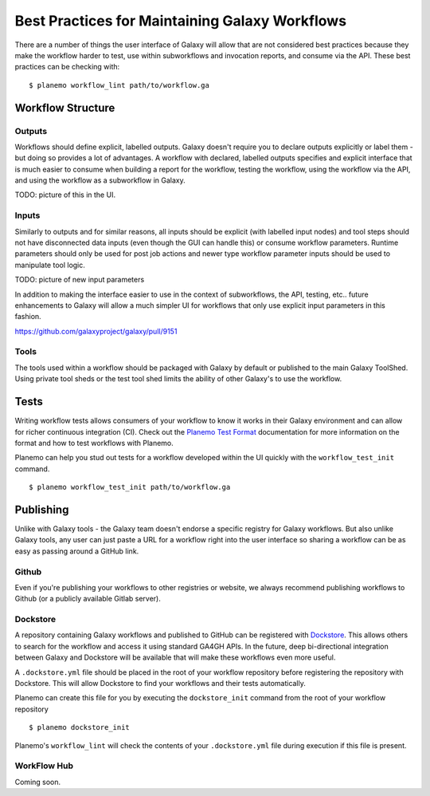 Best Practices for Maintaining Galaxy Workflows
===============================================

There are a number of things the user interface of Galaxy will allow that are not
considered best practices because they make the workflow harder to test, use within
subworkflows and invocation reports, and consume via the API. These best practices
can be checking with:

::

    $ planemo workflow_lint path/to/workflow.ga

Workflow Structure
------------------

Outputs
~~~~~~~

Workflows should define explicit, labelled outputs. Galaxy doesn't require you to
declare outputs explicitly or label them - but doing so provides a lot of advantages.
A workflow with declared, labelled outputs specifies and explicit interface that is
much easier to consume when building a report for the workflow, testing the workflow,
using the workflow via the API, and using the workflow as a subworkflow in Galaxy.

TODO: picture of this in the UI.

Inputs
~~~~~~

Similarly to outputs and for similar reasons, all inputs should be explicit (with
labelled input nodes) and tool steps should not have disconnected data inputs (even
though the GUI can handle this) or consume workflow parameters. Runtime parameters
should only be used for post job actions and newer type workflow parameter inputs
should be used to manipulate tool logic.

TODO: picture of new input parameters

In addition to making the interface easier to use in the context of subworkflows,
the API, testing, etc.. future enhancements to Galaxy will allow a much simpler
UI for workflows that only use explicit input parameters in this fashion.

https://github.com/galaxyproject/galaxy/pull/9151

Tools
~~~~~

The tools used within a workflow should be packaged with Galaxy by default or published
to the main Galaxy ToolShed. Using private tool sheds or the test tool shed limits the
ability of other Galaxy's to use the workflow.

Tests
-----

Writing workflow tests allows consumers of your workflow to know it works in their
Galaxy environment and can allow for richer continuous integration (CI). Check out
the `Planemo Test Format <http://planemo.readthedocs.io/en/latest/test_format.html>`__
documentation for more information on the format and how to test workflows with Planemo.

Planemo can help you stud out tests for a workflow developed within the UI quickly
with the ``workflow_test_init`` command.

::

    $ planemo workflow_test_init path/to/workflow.ga

Publishing 
----------

Unlike with Galaxy tools - the Galaxy team doesn't endorse a specific registry for
Galaxy workflows. But also unlike Galaxy tools, any user can just paste a URL for
a workflow right into the user interface so sharing a workflow can be as easy as
passing around a GitHub link.

Github
~~~~~~

Even if you're publishing your workflows to other registries or website, we always
recommend publishing workflows to Github (or a publicly available Gitlab server).

Dockstore
~~~~~~~~~

A repository containing Galaxy workflows and published to GitHub can be registered
with `Dockstore <https://dockstore.org/>`__. This allows others to search for the
workflow and access it using standard GA4GH APIs. In the future, deep bi-directional
integration between Galaxy and Dockstore will be available that will make these
workflows even more useful.

A ``.dockstore.yml`` file should be placed in the root of your workflow repository before
registering the repository with Dockstore. This will allow Dockstore to find your workflows
and their tests automatically.

Planemo can create this file for you by executing the ``dockstore_init`` command from
the root of your workflow repository

::

    $ planemo dockstore_init

Planemo's ``workflow_lint`` will check the contents of your ``.dockstore.yml`` file during
execution if this file is present.

WorkFlow Hub
~~~~~~~~~~~~

Coming soon.

